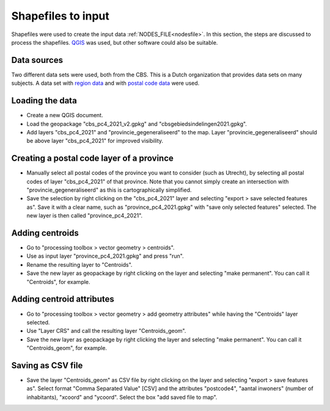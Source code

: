.. _shapefilestoinput:

Shapefiles to input
===================

Shapefiles were used to create the input data :ref:`NODES_FILE<nodesfile>`. In this section, the steps are discussed to process the shapefiles. `QGIS <https://www.qgis.org/en/site/>`_ was used, but other software could also be suitable.

Data sources
++++++++++++

Two different data sets were used, both from the CBS. This is a Dutch organization that provides data sets on many subjects. A data set with `region data <https://www.cbs.nl/nl-nl/dossier/nederland-regionaal/geografische-data/cbs-gebiedsindelingen>`_ and with `postal code data <https://www.cbs.nl/nl-nl/dossier/nederland-regionaal/geografische-data/gegevens-per-postcode>`_ were used.

Loading the data
++++++++++++++++

- Create a new QGIS document.
- Load the geopackage "cbs_pc4_2021_v2.gpkg" and "cbsgebiedsindelingen2021.gpkg".
- Add layers "cbs_pc4_2021" and "provincie_gegeneraliseerd" to the map. Layer "provincie_gegeneraliseerd" should be above layer "cbs_pc4_2021" for improved visibility.

Creating a postal code layer of a province
++++++++++++++++++++++++++++++++++++++++++

- Manually select all postal codes of the province you want to consider (such as Utrecht), by selecting all postal codes of layer "cbs_pc4_2021" of that province. Note that you cannot simply create an intersection with "provincie_gegeneraliseerd" as this is cartographically simplified. 
- Save the selection by right clicking on the "cbs_pc4_2021" layer and selecting "export > save selected features as". Save it with a clear name, such as "province_pc4_2021.gpkg" with "save only selected features" selected. The new layer is then called "province_pc4_2021".

Adding centroids
++++++++++++++++

- Go to "processing toolbox > vector geometry > centroids".
- Use as input layer "province_pc4_2021.gpkg" and press "run".
- Rename the resulting layer to "Centroids".
- Save the new layer as geopackage by right clicking on the layer and selecting "make permanent". You can call it "Centroids", for example.

Adding centroid attributes
++++++++++++++++++++++++++

- Go to "processing toolbox > vector geometry > add geometry attributes" while having the "Centroids" layer selected.
- Use "Layer CRS" and call the resulting layer "Centroids_geom".
- Save the new layer as geopackage by right clicking the layer and selecting "make permanent". You can call it "Centroids_geom", for example.

Saving as CSV file
++++++++++++++++++

- Save the layer "Centroids_geom" as CSV file by right clicking on the layer and selecting "export > save features as". Select format "Comma Separated Value" [CSV] and the attributes "postcode4", "aantal inwoners" (number of inhabitants), "xcoord" and "ycoord". Select the box "add saved file to map".
